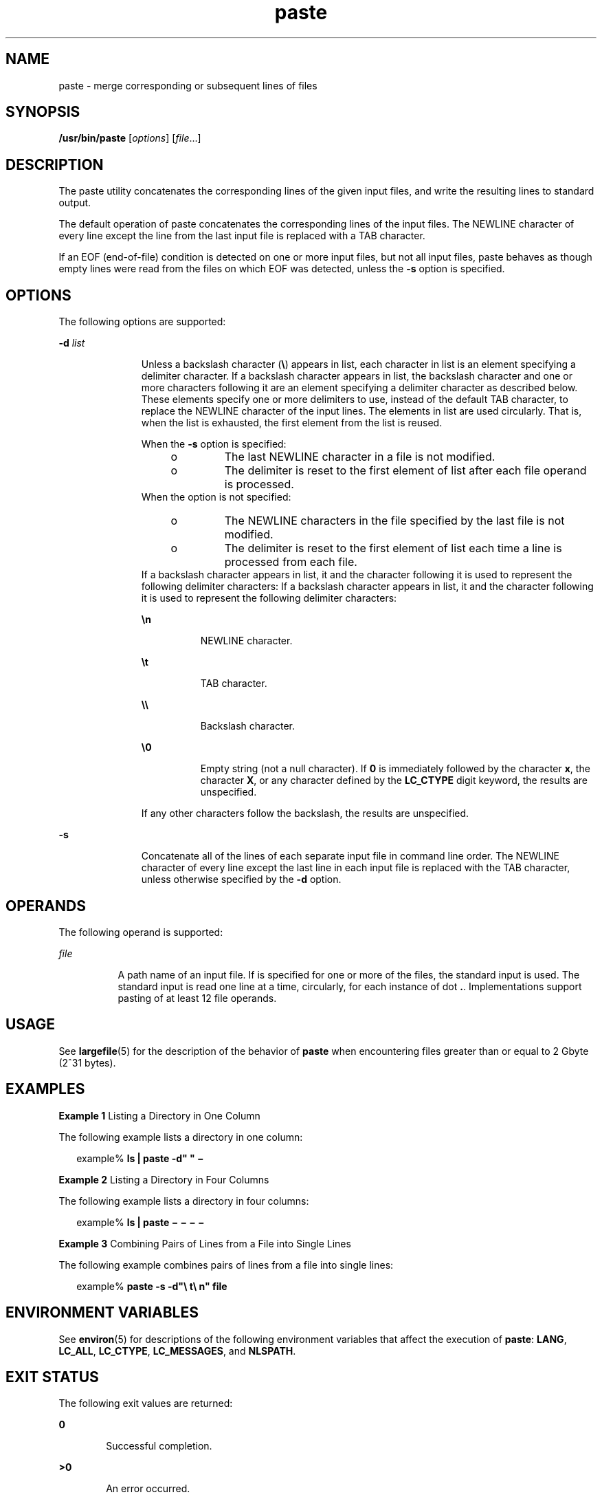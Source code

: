 '\" te
.\" Copyright 1989 AT&T 
.\" Copyright (c) 1992, X/Open Company Limited All Rights Reserved
.\" Portions Copyright (c) 1996, 2011, Oracle and/or its affiliates. All rights reserved.
.\" Portions Copyright (c) 1982-2007 AT&T Knowledge Ventures
.\" Sun Microsystems, Inc. gratefully acknowledges The Open Group for permission to reproduce portions of its copyrighted documentation. Original documentation from The Open Group can be obtained online at http://www.opengroup.org/bookstore/.
.\" The Institute of Electrical and Electronics Engineers and The Open Group, have given us permission to reprint portions of their documentation. In the following statement, the phrase "this text" refers to portions of the system documentation. Portions of this text are reprinted and reproduced in electronic form in the Sun OS Reference Manual, from IEEE Std 1003.1, 2004 Edition, Standard for Information Technology -- Portable Operating System Interface (POSIX), The Open Group Base Specifications Issue 6, Copyright (C) 2001-2004 by the Institute of Electrical and Electronics Engineers, Inc and The Open Group. In the event of any discrepancy between these versions and the original IEEE and The Open Group Standard, the original IEEE and The Open Group Standard is the referee document. The original Standard can be obtained online at http://www.opengroup.org/unix/online.html.  This notice shall appear on any product containing this material.
.TH paste 1 "12 Jul 2011" "SunOS 5.11" "User Commands"
.SH NAME
paste \- merge corresponding or subsequent lines of files
.SH SYNOPSIS
.LP
.nf
\fB/usr/bin/paste\fR [\fIoptions\fR] [\fIfile\fR...]
.fi

.SH DESCRIPTION
.sp
.LP
The paste utility concatenates the corresponding lines of the given input files, and write the resulting lines to standard output.
.sp
.LP
The default operation of paste concatenates the corresponding lines of the input files. The NEWLINE character of every line except the line from the last input file is replaced with a TAB character.
.sp
.LP
If an EOF (end-of-file) condition is detected on one or more input files, but not all input files, paste behaves as though empty lines were read from the files on which EOF was detected, unless the \fB-s\fR option is specified.
.SH OPTIONS
.sp
.LP
The following options are supported:
.sp
.ne 2
.mk
.na
\fB\fB-d\fR \fIlist\fR\fR
.ad
.RS 11n
.rt  
Unless a backslash character (\fB\e\fR) appears in list, each character in list is an element specifying a delimiter character. If a backslash character appears in list, the backslash character and one or more characters following it are an element specifying a delimiter character as described below. These elements specify one or more delimiters to use, instead of the default TAB character, to replace the NEWLINE character of the input lines. The elements in list are used circularly. That is, when  the list is exhausted, the first element from the list is reused.
.sp
When the \fB-s\fR option is specified:
.RS +4
.TP
.ie t \(bu
.el o
The last NEWLINE character in a file is not modified.
.RE
.RS +4
.TP
.ie t \(bu
.el o
The delimiter is reset to the first element of list after each file operand is processed.
.RE
When the option is not specified: 
.RS +4
.TP
.ie t \(bu
.el o
The NEWLINE characters in the file specified by the last file is not modified.
.RE
.RS +4
.TP
.ie t \(bu
.el o
The delimiter is reset to the first element of list each time a line is processed from each file.
.RE
If a backslash character appears in list, it and the character following it is used to represent the following delimiter characters: If a backslash character appears in list, it and the character following it is used to represent the following delimiter characters:
.sp
.ne 2
.mk
.na
\fB\fB\en\fR\fR
.ad
.RS 8n
.rt  
NEWLINE character.
.RE

.sp
.ne 2
.mk
.na
\fB\fB\et\fR\fR
.ad
.RS 8n
.rt  
TAB character.
.RE

.sp
.ne 2
.mk
.na
\fB\fB\e\e\fR\fR
.ad
.RS 8n
.rt  
Backslash character.
.RE

.sp
.ne 2
.mk
.na
\fB\fB\e0\fR\fR
.ad
.RS 8n
.rt  
Empty string (not a null character). If \fB0\fR is immediately followed by the character \fBx\fR, the character \fBX\fR, or any character defined by the \fBLC_CTYPE\fR digit keyword, the results are unspecified.
.RE

If any other characters follow the backslash, the results are unspecified.
.RE

.sp
.ne 2
.mk
.na
\fB\fB-s\fR\fR
.ad
.RS 11n
.rt  
Concatenate all of the lines of each separate input file in command line order. The NEWLINE character of every line except the last line in each input file is replaced with the TAB character, unless otherwise specified by the \fB-d\fR option.
.RE

.SH OPERANDS
.sp
.LP
The following operand is supported:
.sp
.ne 2
.mk
.na
\fB\fIfile\fR\fR
.ad
.RS 8n
.rt  
A path name of an input file. If is specified for one or more of the files, the standard input is used. The standard input is read one line at a time, circularly, for each instance of dot \fB\&.\fR. Implementations support pasting of at least 12 file operands.
.RE

.SH USAGE
.sp
.LP
See \fBlargefile\fR(5) for the description of the behavior of \fBpaste\fR when encountering files greater than or equal to 2 Gbyte (2^31 bytes).
.SH EXAMPLES
.LP
\fBExample 1 \fRListing a Directory in One Column
.sp
.LP
The following example lists a directory in one column:

.sp
.in +2
.nf
example% \fBls | paste -d" " \(mi\fR
.fi
.in -2
.sp

.LP
\fBExample 2 \fRListing a Directory in Four Columns
.sp
.LP
The following example lists a directory in four columns:

.sp
.in +2
.nf
example% \fBls | paste \(mi \(mi \(mi \(mi\fR
.fi
.in -2
.sp

.LP
\fBExample 3 \fRCombining Pairs of Lines from a File into Single Lines
.sp
.LP
The following example combines pairs of lines from a file into single lines:

.sp
.in +2
.nf
example% \fBpaste -s -d"\e t\e n" file\fR
.fi
.in -2
.sp

.SH ENVIRONMENT VARIABLES
.sp
.LP
See \fBenviron\fR(5) for descriptions of the following environment variables that affect the execution of \fBpaste\fR: \fBLANG\fR, \fBLC_ALL\fR, \fBLC_CTYPE\fR, \fBLC_MESSAGES\fR, and \fBNLSPATH\fR.
.SH EXIT STATUS
.sp
.LP
The following exit values are returned:
.sp
.ne 2
.mk
.na
\fB\fB0\fR\fR
.ad
.RS 6n
.rt  
Successful completion.
.RE

.sp
.ne 2
.mk
.na
\fB\fB>0\fR\fR
.ad
.RS 6n
.rt  
An error occurred.
.RE

.SH ATTRIBUTES
.sp
.LP
See \fBattributes\fR(5) for descriptions of the following attributes:
.sp

.sp
.TS
tab() box;
cw(2.75i) |cw(2.75i) 
lw(2.75i) |lw(2.75i) 
.
ATTRIBUTE TYPEATTRIBUTE VALUE
_
Availabilitysystem/core-os
_
CSIEnabled
_
Interface StabilityCommitted
_
StandardSee \fBstandards\fR(5).
.TE

.SH SEE ALSO
.sp
.LP
\fBcut\fR(1), \fBgrep\fR(1), , \fBattributes\fR(5), \fBenviron\fR(5), \fBlargefile\fR(5), \fBstandards\fR(5)
